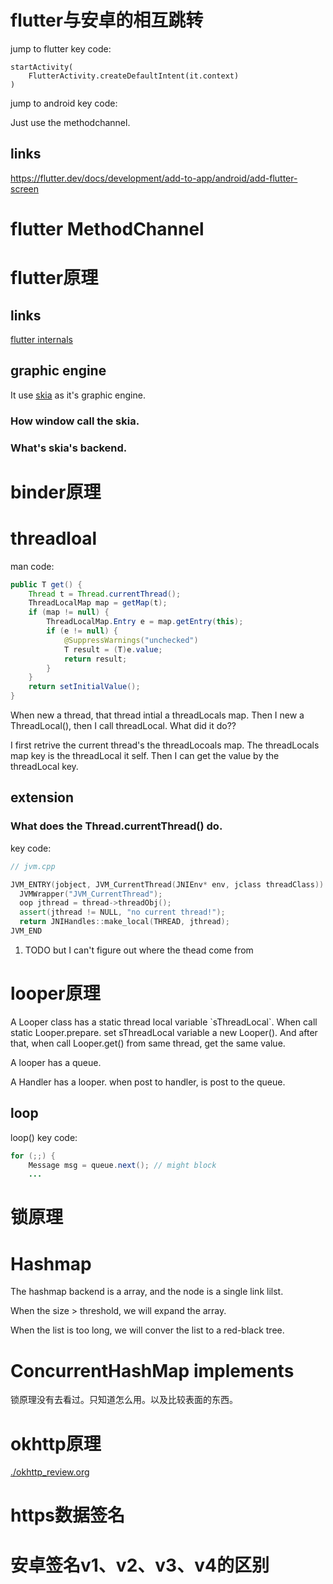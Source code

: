 * flutter与安卓的相互跳转
  jump to flutter key code:
#+BEGIN_SRC 
startActivity(
    FlutterActivity.createDefaultIntent(it.context)
)
#+END_SRC
  jump to android key code:
  
Just use the methodchannel.

** links
[[https://flutter.dev/docs/development/add-to-app/android/add-flutter-screen]]
* flutter MethodChannel
* flutter原理
** links
[[https://www.didierboelens.com/2019/09/flutter-internals/][flutter internals]]
** graphic engine
It use [[https://skia.org/user/download][skia]] as it's graphic engine.
*** How window call the skia.
*** What's skia's backend.
* binder原理
* threadloal
man code:
#+BEGIN_SRC java
    public T get() {
        Thread t = Thread.currentThread();
        ThreadLocalMap map = getMap(t);
        if (map != null) {
            ThreadLocalMap.Entry e = map.getEntry(this);
            if (e != null) {
                @SuppressWarnings("unchecked")
                T result = (T)e.value;
                return result;
            }
        }
        return setInitialValue();
    }
#+END_SRC
When new a thread, that thread intial a threadLocals map.
Then I new a ThreadLocal(), then I call threadLocal. What did it do??

I first retrive the current thread's the threadLocoals map. The threadLocals map key is the threadLocal it self.
Then I can get the value by the threadLocal key.

** extension
*** What does the Thread.currentThread() do.
    key code:
#+BEGIN_SRC cpp
// jvm.cpp

JVM_ENTRY(jobject, JVM_CurrentThread(JNIEnv* env, jclass threadClass))
  JVMWrapper("JVM_CurrentThread");
  oop jthread = thread->threadObj();
  assert(jthread != NULL, "no current thread!");
  return JNIHandles::make_local(THREAD, jthread);
JVM_END
#+END_SRC

**** TODO but I can't figure out where the thead come from

* looper原理
  A Looper class has a static thread local variable `sThreadLocal`. 
When call static Looper.prepare. set sThreadLocal variable a new Looper(). And after that, when call Looper.get() from same thread, get the same value.

A looper has a queue.

A Handler has a looper. when post to handler, is post to the queue.

** loop
loop() key code:
#+BEGIN_SRC java
        for (;;) {
            Message msg = queue.next(); // might block
            ...
#+END_SRC

* 锁原理
* Hashmap
  The hashmap backend is a array, and the node is a single link lilst.

When the size > threshold, we will expand the array.

When the list is too long, we will conver the list to a red-black tree.
* ConcurrentHashMap implements
  锁原理没有去看过。只知道怎么用。以及比较表面的东西。
* okhttp原理
  [[./okhttp_review.org]]
* https数据签名
* 安卓签名v1、v2、v3、v4的区别
